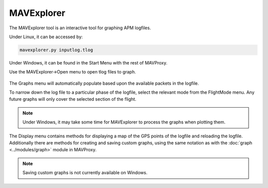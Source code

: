 =============
MAVExplorer
=============

The MAVExplorer tool is an interactive tool for graphing APM logfiles.

Under Linux, it can be accessed by:

.. code:: bash

    mavexplorer.py inputlog.tlog
    
Under Windows, it can be found in the Start Menu with the rest of MAVProxy.

Use the MAVExplorer->Open menu to open tlog files to graph.

.. figure:: mavexp1.png

The Graphs menu will automatically populate based upon the available packets in the logfile.

To narrow down the log file to a particular phase of the logfile, select the relevant mode from the FlightMode menu. Any future graphs will only cover the selected section of the flight.

.. figure:: mavexp2.png

.. note::

    Under Windows, it may take some time for MAVExplorer to process the graphs when plotting them.
    
The Display menu contains methods for displaying a map of the GPS points of the logfile and reloading the logfile. Additionally there are methods for creating and saving custom graphs, using the same notation as with the :doc:`graph <../modules/graph>` module in MAVProxy.

.. note::

    Saving custom graphs is not currently available on Windows.
